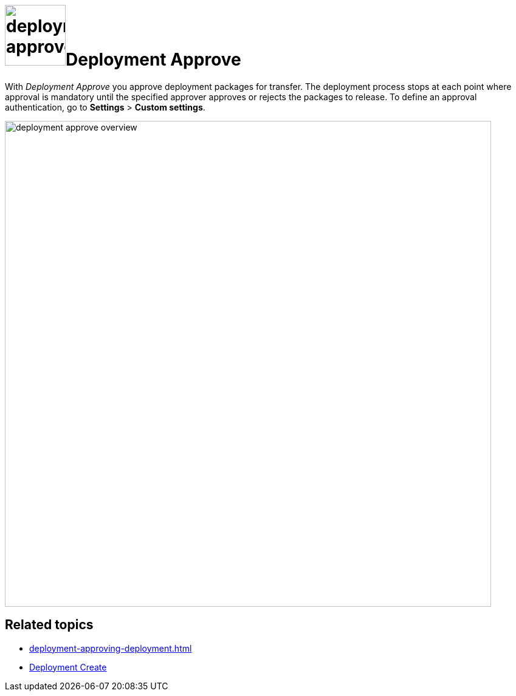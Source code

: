 = image:deployment-approve.png[,100]Deployment Approve

With _Deployment Approve_ you approve deployment packages for transfer.
The deployment process stops at each point where approval is mandatory until the specified approver approves or rejects the packages to release.
To define an approval authentication, go to *Settings* > *Custom settings*.

image::deployment-approve-overview.png[,800]

== Related topics

* xref:deployment-approving-deployment.adoc[]
* xref:deployment-creation.adoc[Deployment Create]
